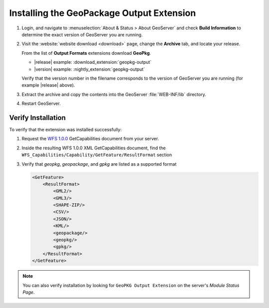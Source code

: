 .. _geopkgoutput.install:

Installing the GeoPackage Output Extension
------------------------------------------

#. Login, and navigate to :menuselection:`About & Status > About GeoServer` and check **Build Information**
   to determine the exact version of GeoServer you are running.

#. Visit the :website:`website download <download>` page, change the **Archive** tab,
   and locate your release.
   
   From the list of **Output Formats** extensions download **GeoPkg**.

   * |release| example: :download_extension:`geopkg-output`
   * |version| example: :nightly_extension:`geopkg-output`

   Verify that the version number in the filename corresponds to the version of GeoServer you are running (for example |release| above).

#. Extract the archive and copy the contents into the GeoServer :file:`WEB-INF/lib` directory.

#. Restart GeoServer.

Verify Installation
^^^^^^^^^^^^^^^^^^^

To verify that the extension was installed successfully:

#. Request the `WFS 1.0.0 <http://localhost:8080/geoserver/ows?service=wfs&version=1.0.0&request=GetCapabilities>`__ GetCapabilities document from your server.

#. Inside the resulting WFS 1.0.0 XML GetCapabilities document, find the ``WFS_Capabilities/Capability/GetFeature/ResultFormat`` section

#. Verify that `geopkg`, `geopackage`, and `gpkg` are listed as a supported format

   .. code-block:: XML

      <GetFeature>
          <ResultFormat>
              <GML2/>
              <GML3/>
              <SHAPE-ZIP/>
              <CSV/>
              <JSON/>
              <KML/>
              <geopackage/>
              <geopkg/>
              <gpkg/>
          </ResultFormat>
      </GetFeature>

.. note::

    You can also verify installation by looking for ``GeoPKG Output Extension`` on the server's `Module Status Page`.